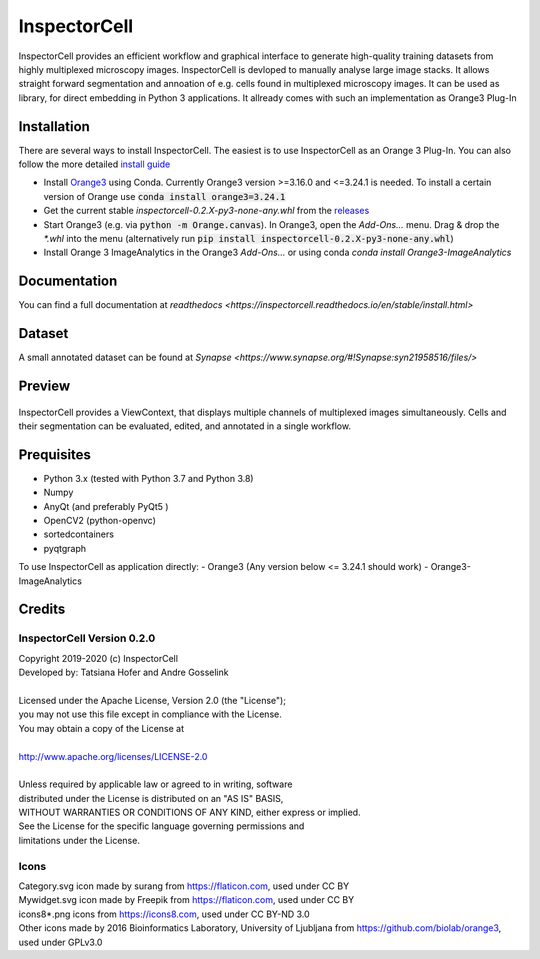 InspectorCell
=============
InspectorCell provides an efficient workflow and graphical interface to generate high-quality training datasets from
highly multiplexed microscopy images.
InspectorCell is devloped to manually analyse large image stacks. It allows straight forward segmentation and annoation of
e.g. cells found in multiplexed microscopy images. 
It can be used as library, for direct embedding in Python 3 applications. It allready comes with such an implementation as
Orange3 Plug-In

Installation
------------
There are several ways to install InspectorCell. The easiest is to use InspectorCell as an Orange 3 Plug-In. You can also follow the
more detailed `install guide <https://inspectorcell.readthedocs.io/en/stable/install.html>`_

- Install `Orange3 <https://orange.biolab.si/>`_ using Conda. Currently Orange3 version >=3.16.0 and <=3.24.1 is needed.
  To install a certain version of Orange use :code:`conda install orange3=3.24.1`

- Get the current stable `inspectorcell-0.2.X-py3-none-any.whl` from the `releases <https://gitlab.com/InspectorCell/inspectorcell/-/releases>`_

- Start Orange3 (e.g. via :code:`python -m Orange.canvas`). In Orange3, open the `Add-Ons...` menu. Drag & drop the `*.whl` into the menu
  (alternatively run :code:`pip install inspectorcell-0.2.X-py3-none-any.whl`)

- Install Orange 3 ImageAnalytics in the Orange3 `Add-Ons...` or using conda `conda install Orange3-ImageAnalytics`

Documentation
-------------
You can find a full documentation at  `readthedocs <https://inspectorcell.readthedocs.io/en/stable/install.html>`

Dataset
-------
A small annotated dataset can be found at `Synapse <https://www.synapse.org/#!Synapse:syn21958516/files/>`

Preview
-------
.. figure:: https://inspectorcell.readthedocs.io/en/latest/_images/annotate3.png
   :figwidth: 100%
   :width: 80%
   :alt: Overview of the InspectorCell ViewContext
   :align: center

   InspectorCell provides a ViewContext, that displays multiple channels of multiplexed images simultaneously. Cells and their segmentation can be evaluated, edited, and annotated in a single workflow.

Prequisites
-----------
- Python 3.x (tested with Python 3.7 and Python 3.8)
- Numpy
- AnyQt (and preferably PyQt5 )
- OpenCV2 (python-openvc)
- sortedcontainers
- pyqtgraph

To use InspectorCell as application directly:
- Orange3 (Any version below <= 3.24.1 should work)
- Orange3-ImageAnalytics


Credits
-------
InspectorCell Version 0.2.0
^^^^^^^^^^^^^^^^^^^^^^^^^^^
| Copyright 2019-2020 (c) InspectorCell
| Developed by: Tatsiana Hofer and Andre Gosselink
| 
| Licensed under the Apache License, Version 2.0 (the "License");
| you may not use this file except in compliance with the License.
| You may obtain a copy of the License at
|
| `http://www.apache.org/licenses/LICENSE-2.0 <http://www.apache.org/licenses/LICENSE-2.0>`_
|
| Unless required by applicable law or agreed to in writing, software
| distributed under the License is distributed on an "AS IS" BASIS,
| WITHOUT WARRANTIES OR CONDITIONS OF ANY KIND, either express or implied.
| See the License for the specific language governing permissions and
| limitations under the License.

Icons
^^^^^
| Category.svg icon made by surang from https://flaticon.com, used under CC BY
| Mywidget.svg icon made by Freepik from https://flaticon.com, used under CC BY
| icons8*.png icons from https://icons8.com, used under CC BY-ND 3.0
| Other icons made by 2016 Bioinformatics Laboratory, University of Ljubljana from https://github.com/biolab/orange3, used under GPLv3.0
